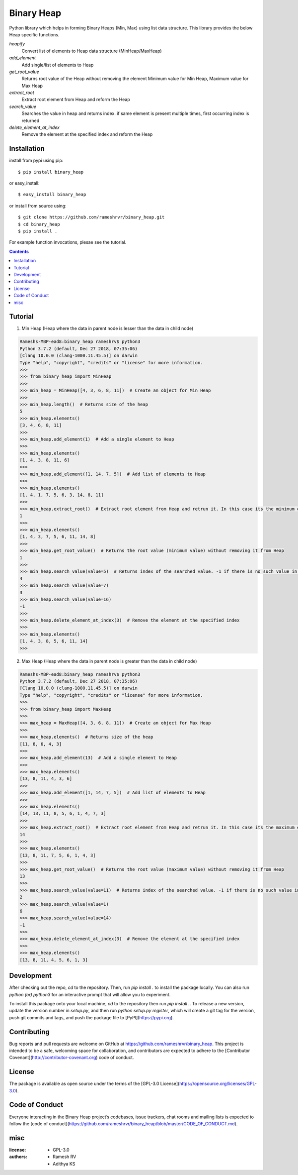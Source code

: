 Binary Heap
###########

.. image:: https://img.shields.io/badge/pypi-0.2.12-green.svg
  :target: https://pypi.python.org/pypi/nested-lookup


Python library which helps in forming Binary Heaps (Min, Max) using list data structure.
This library provides the below Heap specific functions.

*heapify*
	Convert list of elements to Heap data structure (MinHeap/MaxHeap)

*add_element*
	Add single/list of elements to Heap

*get_root_value*
	Returns root value of the Heap without removing the element
	Minimum value for Min Heap, Maximum value for Max Heap

*extract_root*
	Extract root element from Heap and reform the Heap

*search_value*
	Searches the value in heap and returns index.
	if same element is present multiple times, first occurring index is returned

*delete_element_at_index*
	Remove the element at the specified index and reform the Heap


Installation
============

install from pypi using pip::

	$ pip install binary_heap

or easy_install::

	$ easy_install binary_heap

or install from source using::

	$ git clone https://github.com/rameshrvr/binary_heap.git
	$ cd binary_heap
	$ pip install .


For example function invocations, plesae see the tutorial.

.. contents::


Tutorial
========

1. Min Heap (Heap where the data in parent node is lesser than the data in child node)

.. code-block:: python
	
	Rameshs-MBP-ead8:binary_heap rameshrv$ python3
	Python 3.7.2 (default, Dec 27 2018, 07:35:06) 
	[Clang 10.0.0 (clang-1000.11.45.5)] on darwin
	Type "help", "copyright", "credits" or "license" for more information.
	>>> 
	>>> from binary_heap import MinHeap
	>>>
	>>> min_heap = MinHeap([4, 3, 6, 8, 11])  # Create an object for Min Heap
	>>>
	>>> min_heap.length()  # Returns size of the heap
	5
	>>> min_heap.elements()
	[3, 4, 6, 8, 11]
	>>>
	>>> min_heap.add_element(1)  # Add a single element to Heap
	>>>
	>>> min_heap.elements()
	[1, 4, 3, 8, 11, 6]
	>>>
	>>> min_heap.add_element([1, 14, 7, 5])  # Add list of elements to Heap
	>>>
	>>> min_heap.elements()
	[1, 4, 1, 7, 5, 6, 3, 14, 8, 11]
	>>>
	>>> min_heap.extract_root()  # Extract root element from Heap and retrun it. In this case its the minimum element
	1
	>>>
	>>> min_heap.elements()
	[1, 4, 3, 7, 5, 6, 11, 14, 8]
	>>>
	>>> min_heap.get_root_value()  # Returns the root value (minimum value) without removing it from Heap
	1
	>>>
	>>> min_heap.search_value(value=5)  # Returns index of the searched value. -1 if there is no such value in Heap
	4
	>>> min_heap.search_value(value=7)
	3
	>>> min_heap.search_value(value=16)
	-1
	>>>
	>>> min_heap.delete_element_at_index(3)  # Remove the element at the specified index
	>>>
	>>> min_heap.elements()
	[1, 4, 3, 8, 5, 6, 11, 14]
	>>> 



2. Max Heap (Heap where the data in parent node is greater than the data in child node)

.. code-block:: python

	Rameshs-MBP-ead8:binary_heap rameshrv$ python3
	Python 3.7.2 (default, Dec 27 2018, 07:35:06) 
	[Clang 10.0.0 (clang-1000.11.45.5)] on darwin
	Type "help", "copyright", "credits" or "license" for more information.
	>>> 
	>>> from binary_heap import MaxHeap
	>>>
	>>> max_heap = MaxHeap([4, 3, 6, 8, 11])  # Create an object for Max Heap
	>>>
	>>> max_heap.elements()  # Returns size of the heap
	[11, 8, 6, 4, 3]
	>>>
	>>> max_heap.add_element(13)  # Add a single element to Heap
	>>>
	>>> max_heap.elements()
	[13, 8, 11, 4, 3, 6]
	>>>
	>>> max_heap.add_element([1, 14, 7, 5])  # Add list of elements to Heap
	>>>
	>>> max_heap.elements()
	[14, 13, 11, 8, 5, 6, 1, 4, 7, 3]
	>>>
	>>> max_heap.extract_root()  # Extract root element from Heap and retrun it. In this case its the maximum element
	14
	>>>
	>>> max_heap.elements()
	[13, 8, 11, 7, 5, 6, 1, 4, 3]
	>>>
	>>> max_heap.get_root_value()  # Returns the root value (maximum value) without removing it from Heap
	13
	>>> 
	>>> max_heap.search_value(value=11)  # Returns index of the searched value. -1 if there is no such value in Heap
	2
	>>> max_heap.search_value(value=1)
	6
	>>> max_heap.search_value(value=14)
	-1
	>>>
	>>> max_heap.delete_element_at_index(3)  # Remove the element at the specified index
	>>>
	>>> max_heap.elements()
	[13, 8, 11, 4, 5, 6, 1, 3]


Development
===========

After checking out the repo, `cd` to the repository. Then, run `pip install .` to install the package locally. You can also run `python (or) python3` for an interactive prompt that will allow you to experiment.

To install this package onto your local machine, `cd` to the repository then run `pip install .`. To release a new version, update the version number in `setup.py`, and then run `python setup.py register`, which will create a git tag for the version, push git commits and tags, and push the package file to [PyPI](https://pypi.org).


Contributing
============

Bug reports and pull requests are welcome on GitHub at https://github.com/rameshrvr/binary_heap. This project is intended to be a safe, welcoming space for collaboration, and contributors are expected to adhere to the [Contributor Covenant](http://contributor-covenant.org) code of conduct.


License
========

The package is available as open source under the terms of the [GPL-3.0 License](https://opensource.org/licenses/GPL-3.0).


Code of Conduct
===============

Everyone interacting in the Binary Heap project’s codebases, issue trackers, chat rooms and mailing lists is expected to follow the [code of conduct](https://github.com/rameshrvr/binary_heap/blob/master/CODE_OF_CONDUCT.md).


misc
========

:license:
  * GPL-3.0

:authors:
  * Ramesh RV
  * Adithya KS
